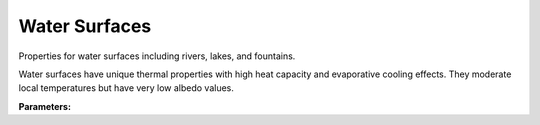 .. meta::
   :description: SUEWS YAML configuration for water surfaces parameters
   :keywords: SUEWS, YAML, waterproperties, parameters, configuration

.. _waterproperties:

.. index::
   single: WaterProperties (YAML parameter)
   single: YAML; WaterProperties

Water Surfaces
==============

Properties for water surfaces including rivers, lakes, and fountains.

Water surfaces have unique thermal properties with high heat capacity
and evaporative cooling effects. They moderate local temperatures but
have very low albedo values.

**Parameters:**

.. index::
   single: sfr (YAML parameter)
   single: WaterProperties; sfr

.. option:: sfr

   Surface fraction of grid area covered by this surface type

   :Unit: dimensionless
   :Sample value: ``0.14285714285714285``

.. index::
   single: emis (YAML parameter)
   single: WaterProperties; emis

.. option:: emis

   Surface emissivity for longwave radiation

   :Unit: dimensionless
   :Sample value: ``0.95``

.. index::
   single: ohm_threshsw (YAML parameter)
   single: WaterProperties; ohm_threshsw

.. option:: ohm_threshsw

   Summer/winter threshold based on temperature for OHM calculation

   :Unit: degC
   :Sample value: ``0.0``

.. index::
   single: ohm_threshwd (YAML parameter)
   single: WaterProperties; ohm_threshwd

.. option:: ohm_threshwd

   Soil moisture threshold determining whether wet/dry OHM coefficients are applied

   :Unit: dimensionless
   :Sample value: ``0.0``

.. index::
   single: ohm_coef (YAML parameter)
   single: WaterProperties; ohm_coef

.. option:: ohm_coef

   :Sample value: ``PydanticUndefined``

   The ``ohm_coef`` parameter group is defined by the :doc:`ohm_coefficient_season_wetness` structure.

.. index::
   single: soildepth (YAML parameter)
   single: WaterProperties; soildepth

.. option:: soildepth

   Depth of soil layer for hydrological calculations

   :Unit: mm
   :Default: Required - must be specified

.. index::
   single: soilstorecap (YAML parameter)
   single: WaterProperties; soilstorecap

.. option:: soilstorecap

   Maximum water storage capacity of soil

   :Unit: mm
   :Default: Required - must be specified

.. index::
   single: statelimit (YAML parameter)
   single: WaterProperties; statelimit

.. option:: statelimit

   Minimum water storage capacity for state change

   :Unit: mm
   :Sample value: ``10.0``

.. index::
   single: wetthresh (YAML parameter)
   single: WaterProperties; wetthresh

.. option:: wetthresh

   Surface wetness threshold for OHM calculations

   :Unit: dimensionless
   :Sample value: ``0.5``

.. index::
   single: sathydraulicconduct (YAML parameter)
   single: WaterProperties; sathydraulicconduct

.. option:: sathydraulicconduct

   Saturated hydraulic conductivity of soil

   :Unit: mm |s^-1|
   :Default: Required - must be specified

.. index::
   single: waterdist (YAML parameter)
   single: WaterProperties; waterdist

.. option:: waterdist

   Water distribution parameters

   :Default: Required - must be specified

   The ``waterdist`` parameter group is defined by the :doc:`waterdistribution` structure.

.. index::
   single: storedrainprm (YAML parameter)
   single: WaterProperties; storedrainprm

.. option:: storedrainprm

   Storage and drain parameters

   :Sample value: ``PydanticUndefined``

   The ``storedrainprm`` parameter group is defined by the :doc:`storagedrainparams` structure.

.. index::
   single: snowpacklimit (YAML parameter)
   single: WaterProperties; snowpacklimit

.. option:: snowpacklimit

   Limit of snow that can be held on surface

   :Unit: mm
   :Sample value: ``10.0``

.. index::
   single: thermal_layers (YAML parameter)
   single: WaterProperties; thermal_layers

.. option:: thermal_layers

   Thermal layers for the surface

   :Sample value: ``PydanticUndefined``

   The ``thermal_layers`` parameter group is defined by the :doc:`thermallayers` structure.

.. index::
   single: irrfrac (YAML parameter)
   single: WaterProperties; irrfrac

.. option:: irrfrac

   Fraction of surface area that can be irrigated

   :Unit: dimensionless
   :Sample value: ``0.0``

.. index::
   single: ref (YAML parameter)
   single: WaterProperties; ref

.. option:: ref

   :Default: Required - must be specified

   The ``ref`` parameter group is defined by the :doc:`reference` structure.

.. index::
   single: alb (YAML parameter)
   single: WaterProperties; alb

.. option:: alb

   Surface albedo

   :Unit: dimensionless
   :Sample value: ``0.1``

.. index::
   single: flowchange (YAML parameter)
   single: WaterProperties; flowchange

.. option:: flowchange

   Change in water flow for water bodies

   :Unit: mm |h^-1|
   :Sample value: ``0.0``
